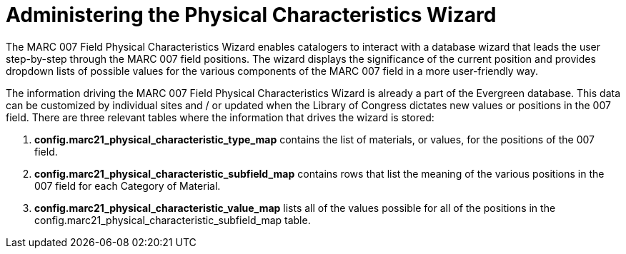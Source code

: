 = Administering the Physical Characteristics Wizard =
:toc:

indexterm:[Physical characteristics wizard]
indexterm:[MARC editor,configuring]

The MARC 007 Field Physical Characteristics Wizard enables catalogers to interact with a
database wizard that leads the user step-by-step through the MARC 007 field positions.
The wizard displays the significance of the current position and provides dropdown lists
of possible values for the various components of the MARC 007 field in a more
user-friendly way.

The information driving the MARC 007 Field Physical Characteristics Wizard is already a
part of the Evergreen database. This data can be customized by individual sites and / or
updated when the Library of Congress dictates new values or positions in the 007 field.
There are three relevant tables where the information that drives the wizard is stored:

. *config.marc21_physical_characteristic_type_map* contains the list of materials, or values, for the positions of the 007 field.
. *config.marc21_physical_characteristic_subfield_map* contains rows that list the meaning of the various positions in the 007 field for each Category of Material.
. *config.marc21_physical_characteristic_value_map* lists all of the values possible for all of the positions in the config.marc21_physical_characteristic_subfield_map table.

